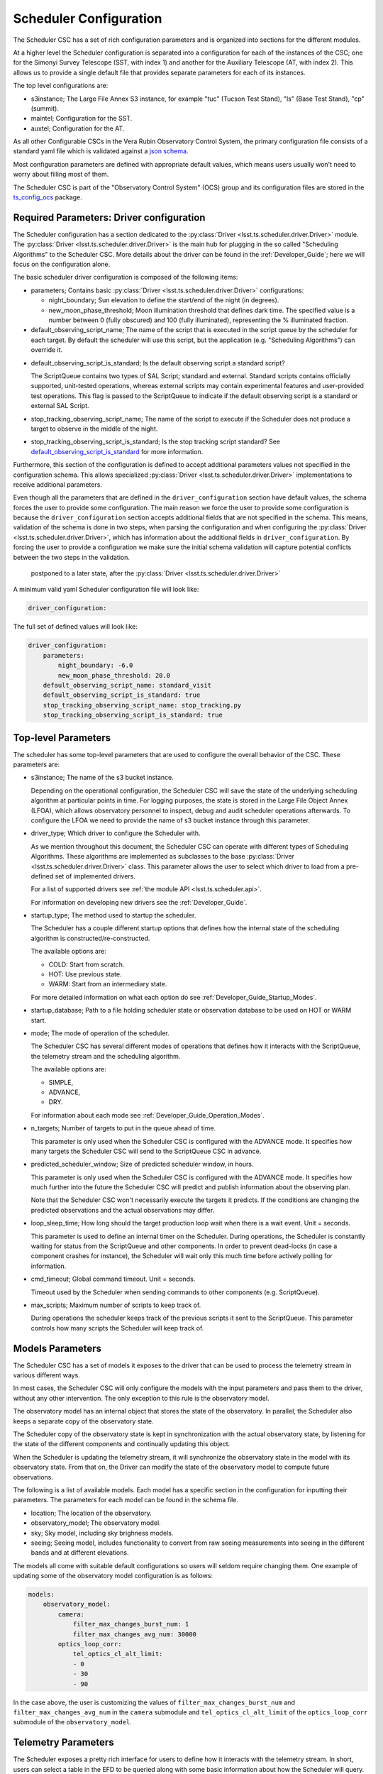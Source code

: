 .. _Configuration_details:

#######################
Scheduler Configuration
#######################

The Scheduler CSC has a set of rich configuration parameters and is organized into sections for the different modules.

At a higher level the Scheduler configuration is separated into a configuration for each of the instances of the CSC; one for the Simonyi Survey Telescope (SST, with index 1) and another for the Auxiliary Telescope (AT, with index 2).
This allows us to provide a single default file that provides separate parameters for each of its instances.

The top level configurations are:

* s3instance; The Large File Annex S3 instance, for example "tuc" (Tucson Test Stand), "ls" (Base Test Stand), "cp" (summit).
* maintel; Configuration for the SST.
* auxtel; Configuration for the AT.

As all other Configurable CSCs in the Vera Rubin Observatory Control System, the primary configuration file consists of a standard yaml file which is validated against a `json schema <https://raw.githubusercontent.com/lsst-ts/ts_scheduler/develop/python/lsst/ts/scheduler/config_schema.py>`__.

Most configuration parameters are defined with appropriate default values, which means users usually won't need to worry about filling most of them.

The Scheduler CSC is part of the "Observatory Control System" (OCS) group and its configuration files are stored in the `ts_config_ocs <https://github.com/lsst-ts/ts_config_ocs>`__ package.

.. _Configuration_details_required_parameters:

Required Parameters: Driver configuration
=========================================

The Scheduler configuration has a section dedicated to the :py:class:`Driver <lsst.ts.scheduler.driver.Driver>` module.
The :py:class:`Driver <lsst.ts.scheduler.driver.Driver>` is the main hub for plugging in the so called "Scheduling Algorithms" to the Scheduler CSC.
More details about the driver can be found in the :ref:`Developer_Guide`; here we will focus on the configuration alone.

The basic scheduler driver configuration is composed of the following items:

* parameters; Contains basic :py:class:`Driver <lsst.ts.scheduler.driver.Driver>` configurations:

  * night_boundary; Sun elevation to define the start/end of the night (in degrees).

  * new_moon_phase_threshold; Moon illumination threshold that defines dark time.
    The specified value is a number between 0 (fully obscured) and 100 (fully illuminated), representing the % illuminated fraction.

* default_observing_script_name; The name of the script that is executed in the script queue by the scheduler for each target.
  By default the scheduler will use this script, but the application (e.g. "Scheduling Algorithms") can override it.

.. _default_observing_script_is_standard:

* default_observing_script_is_standard; Is the default observing script a standard script?

  The ScriptQueue contains two types of SAL Script; standard and external.
  Standard scripts contains officially supported, unit-tested operations, whereas external scripts may contain experimental features and user-provided test operations.
  This flag is passed to the ScriptQueue to indicate if the default observing script is a standard or external SAL Script.

* stop_tracking_observing_script_name; The name of the script to execute if the Scheduler does not produce a target to observe in the middle of the night.
* stop_tracking_observing_script_is_standard; Is the stop tracking script standard?
  See default_observing_script_is_standard_ for more information.

Furthermore, this section of the configuration is defined to accept additional parameters values not specified in the configuration schema.
This allows specialized :py:class:`Driver <lsst.ts.scheduler.driver.Driver>` implementations to receive additional parameters.

Even though all the parameters that are defined in the ``driver_configuration`` section have default values, the schema forces the user to provide some configuration.
The main reason we force the user to provide some configuration is because the ``driver_configuration`` section accepts additional fields that are not specified in the schema.
This means, validation of the schema is done in two steps, when parsing the configuration and when configuring the :py:class:`Driver <lsst.ts.scheduler.driver.Driver>`, which has information about the additional fields in ``driver_configuration``.
By forcing the user to provide a configuration we make sure the initial schema validation will capture potential conflicts between the two steps in the validation.

 postponed to a later state, after the :py:class:`Driver <lsst.ts.scheduler.driver.Driver>`

A minimum valid yaml Scheduler configuration file will look like:

.. code-block:: yaml

   driver_configuration:

The full set of defined values will look like:

.. code-block:: yaml

    driver_configuration:
        parameters:
            night_boundary: -6.0
            new_moon_phase_threshold: 20.0
        default_observing_script_name: standard_visit
        default_observing_script_is_standard: true
        stop_tracking_observing_script_name: stop_tracking.py
        stop_tracking_observing_script_is_standard: true


.. _Configuration_details_top_level_parameters:

Top-level Parameters
====================

The scheduler has some top-level parameters that are used to configure the overall behavior of the CSC.
These parameters are:

* s3instance; The name of the s3 bucket instance.

  Depending on the operational configuration, the Scheduler CSC will save the state of the underlying scheduling algorithm at particular points in time.
  For logging purposes, the state is stored in the Large File Object Annex (LFOA), which allows observatory personnel to inspect, debug and audit scheduler operations afterwards.
  To configure the LFOA we need to provide the name of s3 bucket instance through this parameter.

* driver_type; Which driver to configure the Scheduler with.

  As we mention throughout this document, the Scheduler CSC can operate with different types of Scheduling Algorithms.
  These algorithms are implemented as subclasses to the base :py:class:`Driver <lsst.ts.scheduler.driver.Driver>` class.
  This parameter allows the user to select which driver to load from a pre-defined set of implemented drivers.

  For a list of supported drivers see :ref:`the module API <lsst.ts.scheduler.api>`.

  For information on developing new drivers see the :ref:`Developer_Guide`.

* startup_type; The method used to startup the scheduler.

  The Scheduler has a couple different startup options that defines how the internal state of the scheduling algorithm is constructed/re-constructed.

  The available options are:

  * COLD: Start from scratch.
  * HOT: Use previous state.
  * WARM: Start from an intermediary state.

  For more detailed information on what each option do see :ref:`Developer_Guide_Startup_Modes`.

.. _startup_database:

* startup_database; Path to a file holding scheduler state or observation database to be used on HOT or WARM start.

* mode; The mode of operation of the scheduler.

  The Scheduler CSC has several different modes of operations that defines how it interacts with the ScriptQueue, the telemetry stream and the scheduling algorithm.

  The available options are:

  * SIMPLE,
  * ADVANCE,
  * DRY.

  For information about each mode see :ref:`Developer_Guide_Operation_Modes`.

.. _n_targets:

* n_targets; Number of targets to put in the queue ahead of time.
  
  This parameter is only used when the Scheduler CSC is configured with the ADVANCE mode.
  It specifies how many targets the Scheduler CSC will send to the ScriptQueue CSC in advance.

* predicted_scheduler_window; Size of predicted scheduler window, in hours.

  This parameter is only used when the Scheduler CSC is configured with the ADVANCE mode.
  It specifies how much further into the future the Scheduler CSC will predict and publish information about the observing plan.

  Note that the Scheduler CSC won't necessarily execute the targets it predicts.
  If the conditions are changing the predicted observations and the actual observations may differ.

* loop_sleep_time; How long should the target production loop wait when there is a wait event. Unit = seconds.

  This parameter is used to define an internal timer on the Scheduler.
  During operations, the Scheduler is constantly waiting for status from the ScriptQueue and other components.
  In order to prevent dead-locks (in case a component crashes for instance), the Scheduler will wait only this much time before actively polling for information.

* cmd_timeout; Global command timeout. Unit = seconds.

  Timeout used by the Scheduler when sending commands to other components (e.g. ScriptQueue).

* max_scripts; Maximum number of scripts to keep track of.

  During operations the scheduler keeps track of the previous scripts it sent to the ScriptQueue.
  This parameter controls how many scripts the Scheduler will keep track of. 

.. _Configuration_details_models_parameters:

Models Parameters
=================

The Scheduler CSC has a set of models it exposes to the driver that can be used to process the telemetry stream in various different ways.

In most cases, the Scheduler CSC will only configure the models with the input parameters and pass them to the driver, without any other intervention. 
The only exception to this rule is the observatory model.

The observatory model has an internal object that stores the state of the observatory.
In parallel, the Scheduler also keeps a separate copy of the observatory state.

The Scheduler copy of the observatory state is kept in synchronization with the actual observatory state, by listening for the state of the different components and continually updating this object.

When the Scheduler is updating the telemetry stream, it will synchronize the observatory state in the model with its observatory state.
From that on, the Driver can modify the state of the observatory model to compute future observations.

The following is a list of available models.
Each model has a specific section in the configuration for inputting their parameters.
The parameters for each model can be found in the schema file.

* location; The location of the observatory.
* observatory_model; The observatory model.
* sky; Sky model, including sky brighness models.
* seeing; Seeing model, includes functionality to convert from raw seeing measurements into seeing in the different bands and at different elevations.

The models all come with suitable default configurations so users will seldom require changing them.
One example of updating some of the observatory model configuration is as follows:

.. code-block:: yaml

   models:
       observatory_model:
           camera:
               filter_max_changes_burst_num: 1
               filter_max_changes_avg_num: 30000
           optics_loop_corr:
               tel_optics_cl_alt_limit:
               - 0
               - 30
               - 90

In the case above, the user is customizing the values of ``filter_max_changes_burst_num`` and ``filter_max_changes_avg_num`` in the ``camera`` submodule and ``tel_optics_cl_alt_limit`` of the ``optics_loop_corr`` submodule of the ``observatory_model``.

.. _Configuration_details_telemetry_parameters:

Telemetry Parameters
====================

The Scheduler exposes a pretty rich interface for users to define how it interacts with the telemetry stream.
In short, users can select a table in the EFD to be queried along with some basic information about how the Scheduler will query.

The telemetry configuration consists of the following parameters:

* efd_name; the name of the EFD instance which will be queried, e.g., summit or efd.
* streams; List of telemetry streams.

  Each item has the following properties:

  * name: Name of the telemetry.
  
    This is basically a dictionary key the Scheduler will use to identify the telemetry.
  
  * efd_table: The name of the EFD table to query the information from.
  * efd_columns: The column in the EFD table to query the information from.
  * efd_delta_time: Length of history to request from the EFD (in seconds).
  * fill_value: **Optional** field specifying which value to assign the telemetry when no data is obtained.
    The default value is ``"null"`` which is equivalent to ``None`` in python.
    Developers must make sure their :py:class:`Driver <lsst.ts.scheduler.driver.Driver>` implementation is capable of dealing with missing values.

An example telemetry configuration is as follows:

.. code-block:: yaml

    telemetry:
        efd_name: summit_efd
        streams:
            - 
                name: seeing
                efd_table: lsst.sal.DIMM.logevent_dimmMeasurement
                efd_columns:
                    - fwhm
                efd_delta_time: 300.0
            - 
                name: wind_speed
                efd_table: lsst.sal.WeatherStation.windSpeed
                efd_columns:
                    - avg2M
                efd_delta_time: 300.0
            - 
                name: wind_direction
                efd_table: lsst.sal.WeatherStation.windDirection
                efd_columns:
                    - avg2M
                efd_delta_time: 300.0

Note that none of the streams above specify a value for ``fill_value``.
This means that, if the Scheduler CSC in unable to retrieve a value for one of those entries, the value passed to the :py:class:`Driver <lsst.ts.scheduler.driver.Driver>` would be ``None``.
